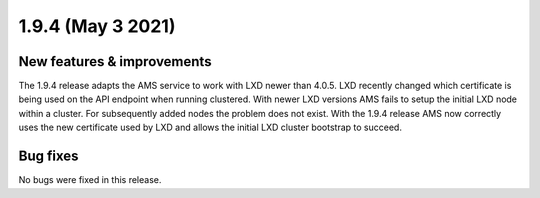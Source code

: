 .. _release-notes-1.9.4:

==================
1.9.4 (May 3 2021)
==================

.. _new-features-improvements-11:

New features & improvements
---------------------------

The 1.9.4 release adapts the AMS service to work with LXD newer than
4.0.5. LXD recently changed which certificate is being used on the API
endpoint when running clustered. With newer LXD versions AMS fails to
setup the initial LXD node within a cluster. For subsequently added
nodes the problem does not exist. With the 1.9.4 release AMS now
correctly uses the new certificate used by LXD and allows the initial
LXD cluster bootstrap to succeed.

.. _bug-fixes-7:

Bug fixes
---------

No bugs were fixed in this release.
